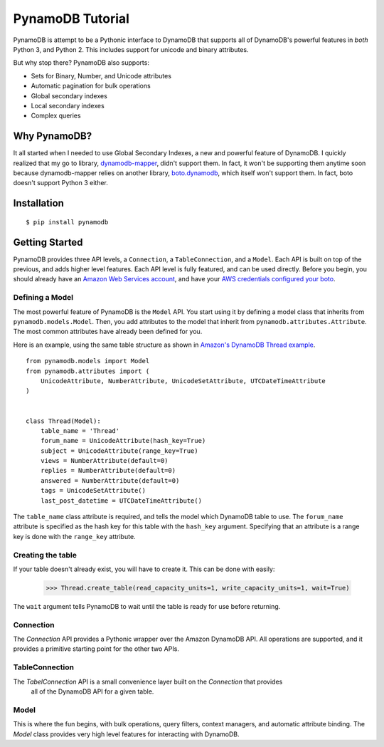 PynamoDB Tutorial
===================

PynamoDB is attempt to be a Pythonic interface to DynamoDB that supports all of DynamoDB's
powerful features in *both* Python 3, and Python 2. This includes support for unicode and
binary attributes.

But why stop there? PynamoDB also supports:

* Sets for Binary, Number, and Unicode attributes
* Automatic pagination for bulk operations
* Global secondary indexes
* Local secondary indexes
* Complex queries

Why PynamoDB?
^^^^^^^^^^^^^

It all started when I needed to use Global Secondary Indexes, a new and powerful feature of
DynamoDB. I quickly realized that my go to library, `dynamodb-mapper <http://dynamodb-mapper.readthedocs.org/en/latest/>`__, didn't support them.
In fact, it won't be supporting them anytime soon because dynamodb-mapper relies on another
library, `boto.dynamodb <http://docs.pythonboto.org/en/latest/migrations/dynamodb_v1_to_v2.html>`__,
which itself won't support them. In fact, boto doesn't support
Python 3 either.

Installation
^^^^^^^^^^^^

::

    $ pip install pynamodb

Getting Started
^^^^^^^^^^^^^^^

PynamoDB provides three API levels, a ``Connection``, a ``TableConnection``, and a ``Model``.
Each API is built on top of the previous, and adds higher level features. Each API level is
fully featured, and can be used directly. Before you begin, you should already have an
`Amazon Web Services account <http://aws.amazon.com/>`__, and have your
`AWS credentials configured your boto <http://boto.readthedocs.org/en/latest/boto_config_tut.html>`__.

Defining a Model
----------------

The most powerful feature of PynamoDB is the ``Model`` API. You start using it by defining a model
class that inherits from ``pynamodb.models.Model``. Then, you add attributes to the model that
inherit from ``pynamodb.attributes.Attribute``. The most common attributes have already been defined for you.

Here is an example, using the same table structure as shown in `Amazon's DynamoDB Thread example <http://docs.aws.amazon.com/amazondynamodb/latest/developerguide/SampleTablesAndData.html>`__.

::

    from pynamodb.models import Model
    from pynamodb.attributes import (
        UnicodeAttribute, NumberAttribute, UnicodeSetAttribute, UTCDateTimeAttribute
    )


    class Thread(Model):
        table_name = 'Thread'
        forum_name = UnicodeAttribute(hash_key=True)
        subject = UnicodeAttribute(range_key=True)
        views = NumberAttribute(default=0)
        replies = NumberAttribute(default=0)
        answered = NumberAttribute(default=0)
        tags = UnicodeSetAttribute()
        last_post_datetime = UTCDateTimeAttribute()

The ``table_name`` class attribute is required, and tells the model which DynamoDB table to use. The ``forum_name`` attribute
is specified as the hash key for this table with the ``hash_key`` argument. Specifying that an attribute is a range key is done
with the ``range_key`` attribute.

Creating the table
------------------

If your table doesn't already exist, you will have to create it. This can be done with easily:

    >>> Thread.create_table(read_capacity_units=1, write_capacity_units=1, wait=True)

The ``wait`` argument tells PynamoDB to wait until the table is ready for use before returning.

Connection
----------

The `Connection`  API provides a Pythonic wrapper over the Amazon DynamoDB API. All operations
are supported, and it provides a primitive starting point for the other two APIs.

TableConnection
---------------

The `TabelConnection` API is a small convenience layer built on the `Connection` that provides
 all of the DynamoDB API for a given table.

Model
-----

This is where the fun begins, with bulk operations, query filters, context managers, and automatic
attribute binding. The `Model` class provides very high level features for interacting with DynamoDB.

